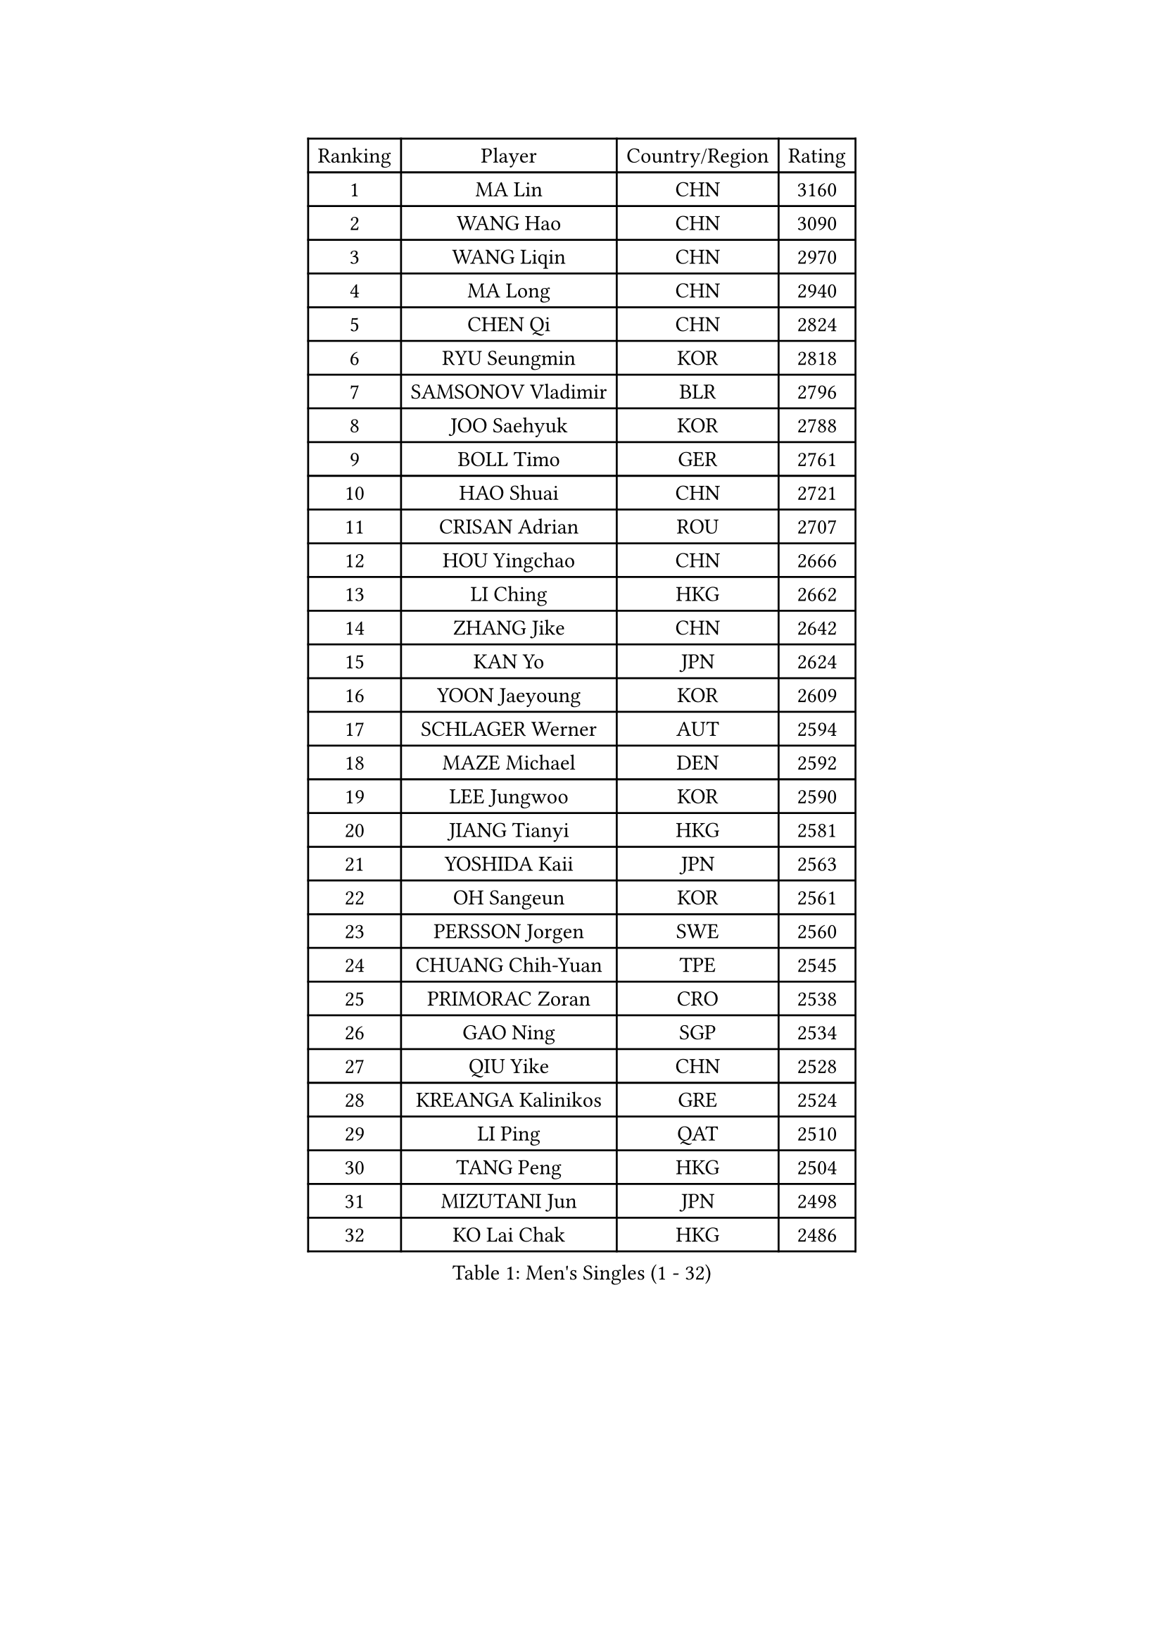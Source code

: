 
#set text(font: ("Courier New", "NSimSun"))
#figure(
  caption: "Men's Singles (1 - 32)",
    table(
      columns: 4,
      [Ranking], [Player], [Country/Region], [Rating],
      [1], [MA Lin], [CHN], [3160],
      [2], [WANG Hao], [CHN], [3090],
      [3], [WANG Liqin], [CHN], [2970],
      [4], [MA Long], [CHN], [2940],
      [5], [CHEN Qi], [CHN], [2824],
      [6], [RYU Seungmin], [KOR], [2818],
      [7], [SAMSONOV Vladimir], [BLR], [2796],
      [8], [JOO Saehyuk], [KOR], [2788],
      [9], [BOLL Timo], [GER], [2761],
      [10], [HAO Shuai], [CHN], [2721],
      [11], [CRISAN Adrian], [ROU], [2707],
      [12], [HOU Yingchao], [CHN], [2666],
      [13], [LI Ching], [HKG], [2662],
      [14], [ZHANG Jike], [CHN], [2642],
      [15], [KAN Yo], [JPN], [2624],
      [16], [YOON Jaeyoung], [KOR], [2609],
      [17], [SCHLAGER Werner], [AUT], [2594],
      [18], [MAZE Michael], [DEN], [2592],
      [19], [LEE Jungwoo], [KOR], [2590],
      [20], [JIANG Tianyi], [HKG], [2581],
      [21], [YOSHIDA Kaii], [JPN], [2563],
      [22], [OH Sangeun], [KOR], [2561],
      [23], [PERSSON Jorgen], [SWE], [2560],
      [24], [CHUANG Chih-Yuan], [TPE], [2545],
      [25], [PRIMORAC Zoran], [CRO], [2538],
      [26], [GAO Ning], [SGP], [2534],
      [27], [QIU Yike], [CHN], [2528],
      [28], [KREANGA Kalinikos], [GRE], [2524],
      [29], [LI Ping], [QAT], [2510],
      [30], [TANG Peng], [HKG], [2504],
      [31], [MIZUTANI Jun], [JPN], [2498],
      [32], [KO Lai Chak], [HKG], [2486],
    )
  )#pagebreak()

#set text(font: ("Courier New", "NSimSun"))
#figure(
  caption: "Men's Singles (33 - 64)",
    table(
      columns: 4,
      [Ranking], [Player], [Country/Region], [Rating],
      [33], [LEE Jungsam], [KOR], [2482],
      [34], [SUSS Christian], [GER], [2475],
      [35], [CHEUNG Yuk], [HKG], [2475],
      [36], [GARDOS Robert], [AUT], [2465],
      [37], [KIM Hyok Bong], [PRK], [2456],
      [38], [KORBEL Petr], [CZE], [2446],
      [39], [TUGWELL Finn], [DEN], [2423],
      [40], [KONG Linghui], [CHN], [2423],
      [41], [#text(gray, "ROSSKOPF Jorg")], [GER], [2417],
      [42], [ACHANTA Sharath Kamal], [IND], [2412],
      [43], [CHIANG Peng-Lung], [TPE], [2407],
      [44], [HE Zhiwen], [ESP], [2407],
      [45], [KIM Junghoon], [KOR], [2406],
      [46], [WALDNER Jan-Ove], [SWE], [2403],
      [47], [XU Hui], [CHN], [2398],
      [48], [WANG Zengyi], [POL], [2393],
      [49], [WU Chih-Chi], [TPE], [2378],
      [50], [KISHIKAWA Seiya], [JPN], [2368],
      [51], [GORAK Daniel], [POL], [2367],
      [52], [TOKIC Bojan], [SLO], [2366],
      [53], [CHEN Weixing], [AUT], [2363],
      [54], [YANG Zi], [SGP], [2363],
      [55], [GIONIS Panagiotis], [GRE], [2360],
      [56], [BOBOCICA Mihai], [ITA], [2355],
      [57], [MONTEIRO Thiago], [BRA], [2352],
      [58], [KEEN Trinko], [NED], [2351],
      [59], [ELOI Damien], [FRA], [2351],
      [60], [FILIMON Andrei], [ROU], [2337],
      [61], [BLASZCZYK Lucjan], [POL], [2336],
      [62], [SHMYREV Maxim], [RUS], [2335],
      [63], [KOSOWSKI Jakub], [POL], [2335],
      [64], [LIN Ju], [DOM], [2335],
    )
  )#pagebreak()

#set text(font: ("Courier New", "NSimSun"))
#figure(
  caption: "Men's Singles (65 - 96)",
    table(
      columns: 4,
      [Ranking], [Player], [Country/Region], [Rating],
      [65], [LEUNG Chu Yan], [HKG], [2331],
      [66], [CHANG Yen-Shu], [TPE], [2324],
      [67], [SMIRNOV Alexey], [RUS], [2320],
      [68], [RI Chol Guk], [PRK], [2320],
      [69], [TAKAKIWA Taku], [JPN], [2319],
      [70], [YANG Min], [ITA], [2313],
      [71], [HABESOHN Daniel], [AUT], [2310],
      [72], [SAIVE Jean-Michel], [BEL], [2308],
      [73], [LIVENTSOV Alexey], [RUS], [2306],
      [74], [PAVELKA Tomas], [CZE], [2306],
      [75], [APOLONIA Tiago], [POR], [2304],
      [76], [#text(gray, "HAKANSSON Fredrik")], [SWE], [2303],
      [77], [STEGER Bastian], [GER], [2296],
      [78], [ZHANG Chao], [CHN], [2292],
      [79], [OVTCHAROV Dimitrij], [GER], [2292],
      [80], [GACINA Andrej], [CRO], [2285],
      [81], [CHO Eonrae], [KOR], [2285],
      [82], [MA Liang], [SGP], [2281],
      [83], [LEE Jinkwon], [KOR], [2278],
      [84], [TAN Ruiwu], [CRO], [2274],
      [85], [MATSUDAIRA Kenji], [JPN], [2270],
      [86], [LEGOUT Christophe], [FRA], [2266],
      [87], [OYA Hidetoshi], [JPN], [2265],
      [88], [KARAKASEVIC Aleksandar], [SRB], [2259],
      [89], [AL-HASAN Ibrahem], [KUW], [2252],
      [90], [JANCARIK Lubomir], [CZE], [2250],
      [91], [LEI Zhenhua], [CHN], [2248],
      [92], [BURGIS Matiss], [LAT], [2247],
      [93], [LIM Jaehyun], [KOR], [2247],
      [94], [FREITAS Marcos], [POR], [2247],
      [95], [HAN Jimin], [KOR], [2243],
      [96], [PERSSON Jon], [SWE], [2242],
    )
  )#pagebreak()

#set text(font: ("Courier New", "NSimSun"))
#figure(
  caption: "Men's Singles (97 - 128)",
    table(
      columns: 4,
      [Ranking], [Player], [Country/Region], [Rating],
      [97], [BENTSEN Allan], [DEN], [2237],
      [98], [GERELL Par], [SWE], [2237],
      [99], [MATSUDAIRA Kenta], [JPN], [2233],
      [100], [SKACHKOV Kirill], [RUS], [2227],
      [101], [GRUJIC Slobodan], [SRB], [2224],
      [102], [MACHADO Carlos], [ESP], [2223],
      [103], [BARDON Michal], [SVK], [2220],
      [104], [CHIANG Hung-Chieh], [TPE], [2218],
      [105], [CHILA Patrick], [FRA], [2215],
      [106], [#text(gray, "MATSUSHITA Koji")], [JPN], [2213],
      [107], [MONTEIRO Joao], [POR], [2212],
      [108], [LUNDQVIST Jens], [SWE], [2207],
      [109], [KEINATH Thomas], [SVK], [2203],
      [110], [NEKHVEDOVICH Vitaly], [BLR], [2200],
      [111], [KUZMIN Fedor], [RUS], [2196],
      [112], [JANG Song Man], [PRK], [2193],
      [113], [TORIOLA Segun], [NGR], [2187],
      [114], [PISTEJ Lubomir], [SVK], [2185],
      [115], [LIU Song], [ARG], [2181],
      [116], [JEONG Sangeun], [KOR], [2178],
      [117], [MAZUNOV Dmitry], [RUS], [2177],
      [118], [XU Xin], [CHN], [2176],
      [119], [KUCHUK Aleksandr], [BLR], [2175],
      [120], [MONRAD Martin], [DEN], [2174],
      [121], [LEBESSON Emmanuel], [FRA], [2171],
      [122], [PLACHY Josef], [CZE], [2170],
      [123], [DIDUKH Oleksandr], [UKR], [2167],
      [124], [WOSIK Torben], [GER], [2167],
      [125], [#text(gray, "SAIVE Philippe")], [BEL], [2166],
      [126], [ANDRIANOV Sergei], [RUS], [2164],
      [127], [SEREDA Peter], [SVK], [2164],
      [128], [#text(gray, "FRANZ Peter")], [GER], [2162],
    )
  )